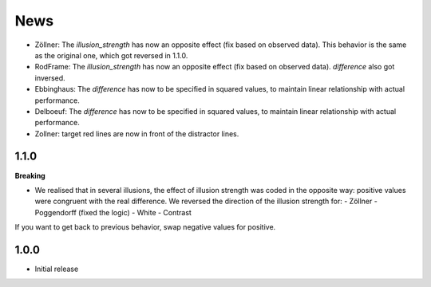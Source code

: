 News
=====

- Zöllner: The `illusion_strength` has now an opposite effect (fix based on observed data). This behavior is the same as the original one, which got reversed in 1.1.0.
- RodFrame: The `illusion_strength` has now an opposite effect (fix based on observed data). `difference` also got inversed.
- Ebbinghaus: The `difference` has now to be specified in squared values, to maintain linear relationship with actual performance.
- Delboeuf: The `difference` has now to be specified in squared values, to maintain linear relationship with actual performance.
- Zollner: target red lines are now in front of the distractor lines.

1.1.0
---------

**Breaking**

- We realised that in several illusions, the effect of illusion strength was coded in the opposite way: positive values were congruent with the real difference. We reversed the direction of the illusion strength for:
  - Zöllner
  - Poggendorff (fixed the logic)
  - White
  - Contrast

If you want to get back to previous behavior, swap negative values for positive.

1.0.0
-------------------

- Initial release